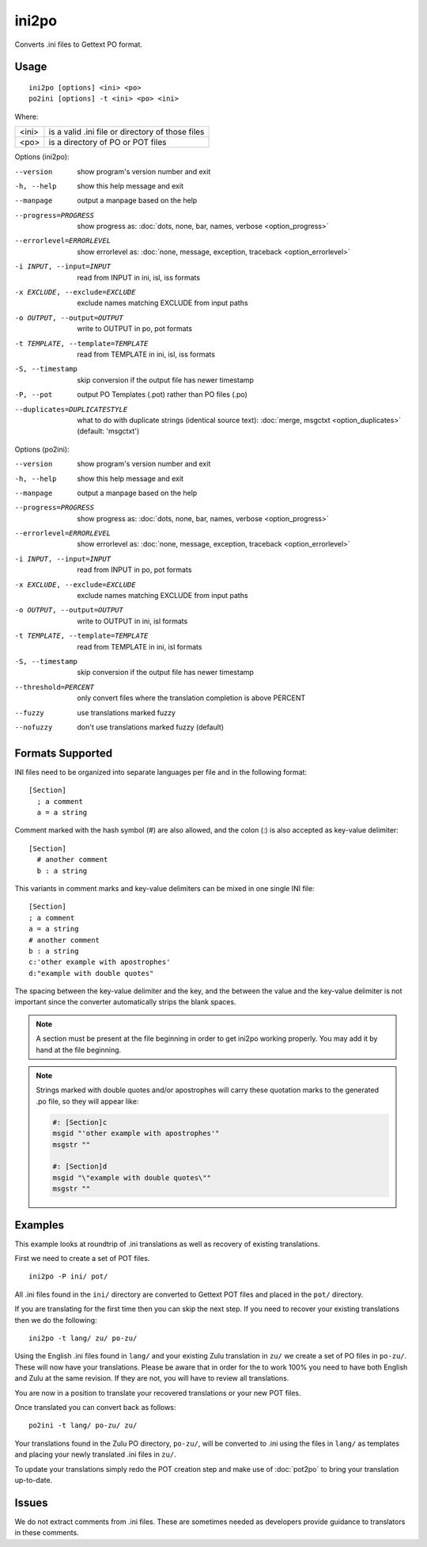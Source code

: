 
.. _ini2po:
.. _po2ini:

ini2po
******

Converts .ini files to Gettext PO format.

.. _ini2po#usage:

Usage
=====

::

  ini2po [options] <ini> <po>
  po2ini [options] -t <ini> <po> <ini>

Where:

+---------+---------------------------------------------------+
| <ini>   | is a valid .ini file or directory of those files  |
+---------+---------------------------------------------------+
| <po>    | is a directory of PO or POT files                 |
+---------+---------------------------------------------------+

Options (ini2po):

--version           show program's version number and exit
-h, --help          show this help message and exit
--manpage           output a manpage based on the help
--progress=PROGRESS    show progress as: :doc:`dots, none, bar, names, verbose <option_progress>`
--errorlevel=ERRORLEVEL
                      show errorlevel as: :doc:`none, message, exception,
                      traceback <option_errorlevel>`
-i INPUT, --input=INPUT      read from INPUT in ini, isl, iss formats
-x EXCLUDE, --exclude=EXCLUDE  exclude names matching EXCLUDE from input paths
-o OUTPUT, --output=OUTPUT     write to OUTPUT in po, pot formats
-t TEMPLATE, --template=TEMPLATE  read from TEMPLATE in ini, isl, iss formats
-S, --timestamp       skip conversion if the output file has newer timestamp
-P, --pot    output PO Templates (.pot) rather than PO files (.po)
--duplicates=DUPLICATESTYLE
                      what to do with duplicate strings (identical source
                      text): :doc:`merge, msgctxt <option_duplicates>`
                      (default: 'msgctxt')


Options (po2ini):

--version            show program's version number and exit
-h, --help           show this help message and exit
--manpage            output a manpage based on the help
--progress=PROGRESS    show progress as: :doc:`dots, none, bar, names, verbose <option_progress>`
--errorlevel=ERRORLEVEL
                      show errorlevel as: :doc:`none, message, exception,
                      traceback <option_errorlevel>`
-i INPUT, --input=INPUT  read from INPUT in po, pot formats
-x EXCLUDE, --exclude=EXCLUDE   exclude names matching EXCLUDE from input paths
-o OUTPUT, --output=OUTPUT      write to OUTPUT in ini, isl formats
-t TEMPLATE, --template=TEMPLATE  read from TEMPLATE in ini, isl formats
-S, --timestamp      skip conversion if the output file has newer timestamp
--threshold=PERCENT  only convert files where the translation completion is above PERCENT
--fuzzy              use translations marked fuzzy
--nofuzzy            don't use translations marked fuzzy (default)


.. _ini2po#formats_supported:

Formats Supported
=================

INI files need to be organized into separate languages per file and in the
following format::

    [Section]
      ; a comment
      a = a string

Comment marked with the hash symbol (#) are also allowed, and the colon (:) is
also accepted as key-value delimiter::

    [Section]
      # another comment
      b : a string

This variants in comment marks and key-value delimiters can be mixed in one
single INI file::

    [Section]
    ; a comment
    a = a string
    # another comment
    b : a string
    c:'other example with apostrophes'
    d:"example with double quotes"

The spacing between the key-value delimiter and the key, and the between the
value and the key-value delimiter is not important since the converter
automatically strips the blank spaces.

.. note:: A section must be present at the file beginning in order to get
   ini2po working properly. You may add it by hand at the file beginning.

.. note:: Strings marked with double quotes and/or apostrophes will carry
   these quotation marks to the generated .po file, so they will appear like:

   .. code-block:: po

       #: [Section]c
       msgid "'other example with apostrophes'"
       msgstr ""

       #: [Section]d
       msgid "\"example with double quotes\""
       msgstr ""

.. _ini2po#examples:

Examples
========

This example looks at roundtrip of .ini translations as well as recovery of
existing translations.

First we need to create a set of POT files. ::

  ini2po -P ini/ pot/

All .ini files found in the ``ini/`` directory are converted to Gettext POT
files and placed in the ``pot/`` directory.

If you are translating for the first time then you can skip the next step.  If
you need to recover your existing translations then we do the following::

  ini2po -t lang/ zu/ po-zu/

Using the English .ini files found in ``lang/`` and your existing Zulu
translation in ``zu/`` we create a set of PO files in ``po-zu/``.  These will
now have your translations.  Please be aware that in order for the to work 100%
you need to have both English and Zulu at the same revision. If they are not,
you will have to review all translations.

You are now in a position to translate your recovered translations or your new
POT files.

Once translated you can convert back as follows::

  po2ini -t lang/ po-zu/ zu/

Your translations found in the Zulu PO directory, ``po-zu/``, will be
converted to .ini using the files in ``lang/`` as templates and placing
your newly translated .ini files in ``zu/``.

To update your translations simply redo the POT creation step and make use of
:doc:`pot2po` to bring your translation up-to-date.

.. _ini2po#issues:

Issues
======

We do not extract comments from .ini files.  These are sometimes needed as
developers provide guidance to translators in these comments.
